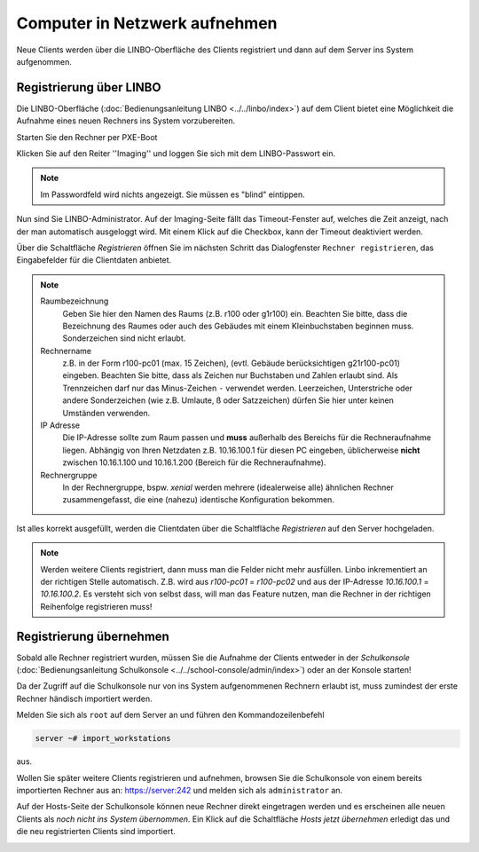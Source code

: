Computer in Netzwerk aufnehmen
==============================

Neue Clients werden über die LINBO-Oberfläche des Clients registriert
und dann auf dem Server ins System aufgenommen.

.. _registration-linbo-label:

Registrierung über LINBO
------------------------

Die LINBO-Oberfläche (:doc:`Bedienungsanleitung LINBO
<../../linbo/index>`) auf dem Client bietet eine Möglichkeit
die Aufnahme eines neuen Rechners ins System vorzubereiten.

Starten Sie den Rechner per PXE-Boot

.. image:: media/registration/linbo-empty-startpage.jpg

Klicken Sie auf den Reiter ''Imaging'' und loggen Sie sich mit dem LINBO-Passwort ein.

.. note::

   Im Passwordfeld wird nichts angezeigt. Sie müssen es "blind" eintippen.

.. image:: media/registration/linbo-passwordentry.png

Nun sind Sie LINBO-Administrator. Auf der Imaging-Seite fällt das Timeout-Fenster auf, welches die Zeit anzeigt, nach der man automatisch ausgeloggt wird. Mit einem Klick auf die Checkbox, kann der Timeout deaktiviert werden.

.. image:: media/registration/linbo-timeoutdialog.png

Über die Schaltfläche `Registrieren` öffnen Sie im nächsten Schritt das Dialogfenster ``Rechner registrieren``, das Eingabefelder für die Clientdaten anbietet.

.. image:: media/registration/linbo-registrationdialog.png

.. note::

   Raumbezeichnung
     Geben Sie hier den Namen des Raums (z.B. r100 oder g1r100)
     ein. Beachten Sie bitte, dass die Bezeichnung des Raumes oder auch
     des Gebäudes mit einem Kleinbuchstaben beginnen muss. Sonderzeichen
     sind nicht erlaubt.

   Rechnername
     z.B. in der Form r100-pc01 (max. 15 Zeichen), (evtl. Gebäude
     berücksichtigen g21r100-pc01) eingeben. Beachten Sie bitte, dass als
     Zeichen nur Buchstaben und Zahlen erlaubt sind. Als Trennzeichen
     darf nur das Minus-Zeichen ``-`` verwendet werden. Leerzeichen,
     Unterstriche oder andere Sonderzeichen (wie z.B. Umlaute, ß oder
     Satzzeichen) dürfen Sie hier unter keinen Umständen verwenden.

   IP Adresse
     Die IP-Adresse sollte zum Raum passen und **muss** außerhalb des
     Bereichs für die Rechneraufnahme liegen. Abhängig von Ihren
     Netzdaten z.B. 10.16.100.1 für diesen PC eingeben, üblicherweise
     **nicht** zwischen 10.16.1.100 und 10.16.1.200 (Bereich für die
     Rechneraufnahme).

   Rechnergruppe
     In der Rechnergruppe, bspw. `xenial` werden mehrere (idealerweise
     alle) ähnlichen Rechner zusammengefasst, die eine (nahezu)
     identische Konfiguration bekommen.


Ist alles korrekt ausgefüllt, werden die Clientdaten über die Schaltfläche `Registrieren` auf den Server hochgeladen.

.. note::

   Werden weitere Clients registriert, dann muss man die Felder nicht mehr ausfüllen. Linbo inkrementiert an der richtigen
   Stelle automatisch. Z.B. wird aus `r100-pc01` = `r100-pc02` und aus der IP-Adresse `10.16.100.1` =  `10.16.100.2`.
   Es versteht sich von selbst dass, will man das Feature nutzen, man die Rechner in der richtigen Reihenfolge registrieren
   muss!

Registrierung übernehmen
------------------------

Sobald alle Rechner registriert wurden, müssen Sie die Aufnahme der
Clients entweder in der `Schulkonsole` (:doc:`Bedienungsanleitung Schulkonsole
<../../school-console/admin/index>`) oder an der Konsole starten!

Da der Zugriff auf die Schulkonsole nur von ins System aufgenommenen
Rechnern erlaubt ist, muss zumindest der erste Rechner händisch importiert werden.

Melden Sie sich als ``root`` auf dem Server an und führen den Kommandozeilenbefehl

.. code-block:: console

   server ~# import_workstations

aus.

Wollen Sie später weitere Clients registrieren und aufnehmen, browsen
Sie die Schulkonsole von einem bereits importierten Rechner aus an:
https://server:242 und melden sich als ``administrator`` an.

Auf der Hosts-Seite der Schulkonsole können neue Rechner direkt
eingetragen werden und es erscheinen alle neuen Clients als `noch
nicht ins System übernommen`.  Ein Klick auf die Schaltfläche `Hosts
jetzt übernehmen` erledigt das und die neu registrierten Clients sind
importiert.

.. image:: media/registration/hosts-uebernehmen-schulkonsole.png
